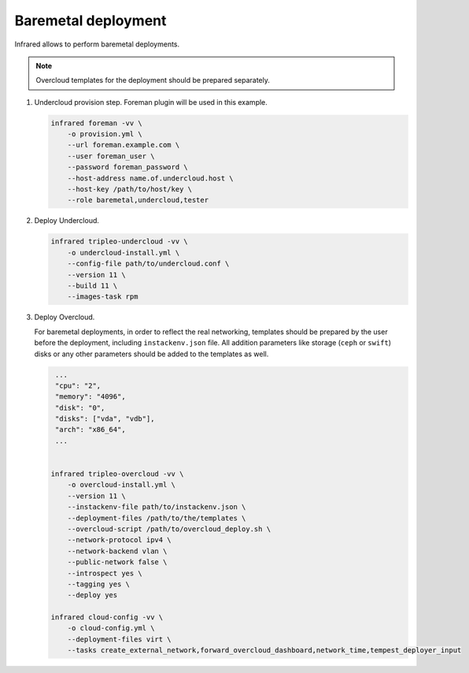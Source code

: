 Baremetal deployment
--------------------

Infrared allows to perform baremetal deployments.

.. note:: Overcloud templates for the deployment should be prepared separately.

1) Undercloud provision step. Foreman plugin will be used in this example.

   .. code:: shell

     infrared foreman -vv \
         -o provision.yml \
         --url foreman.example.com \
         --user foreman_user \
         --password foreman_password \
         --host-address name.of.undercloud.host \
         --host-key /path/to/host/key \
         --role baremetal,undercloud,tester

2) Deploy Undercloud.

   .. code:: shell

     infrared tripleo-undercloud -vv \
         -o undercloud-install.yml \
         --config-file path/to/undercloud.conf \
         --version 11 \
         --build 11 \
         --images-task rpm

3) Deploy Overcloud.

   For baremetal deployments, in order to reflect the real networking,
   templates should be prepared by the user before the deployment, including ``instackenv.json`` file.
   All addition parameters like storage (``ceph`` or ``swift``) disks or any other parameters should be added to the templates as well.

   .. code:: shell

     ...
     "cpu": "2",
     "memory": "4096",
     "disk": "0",
     "disks": ["vda", "vdb"],
     "arch": "x86_64",
     ...


    infrared tripleo-overcloud -vv \
        -o overcloud-install.yml \
        --version 11 \
        --instackenv-file path/to/instackenv.json \
        --deployment-files /path/to/the/templates \
        --overcloud-script /path/to/overcloud_deploy.sh \
        --network-protocol ipv4 \
        --network-backend vlan \
        --public-network false \
        --introspect yes \
        --tagging yes \
        --deploy yes

    infrared cloud-config -vv \
        -o cloud-config.yml \
        --deployment-files virt \
        --tasks create_external_network,forward_overcloud_dashboard,network_time,tempest_deployer_input
